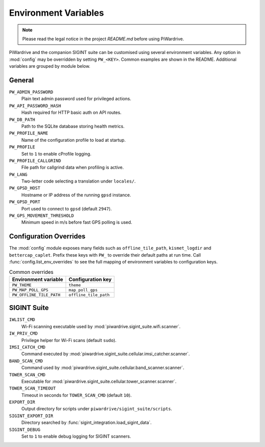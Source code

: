 Environment Variables
=====================
.. note::
   Please read the legal notice in the project `README.md` before using PiWardrive.


PiWardrive and the companion SIGINT suite can be customised using several
environment variables. Any option in :mod:`config` may be overridden by
setting ``PW_<KEY>``. Common examples are shown in the README. Additional
variables are grouped by module below.

General
-------

``PW_ADMIN_PASSWORD``
    Plain text admin password used for privileged actions.

``PW_API_PASSWORD_HASH``
    Hash required for HTTP basic auth on API routes.

``PW_DB_PATH``
    Path to the SQLite database storing health metrics.

``PW_PROFILE_NAME``
    Name of the configuration profile to load at startup.

``PW_PROFILE``
    Set to ``1`` to enable cProfile logging.

``PW_PROFILE_CALLGRIND``
    File path for callgrind data when profiling is active.

``PW_LANG``
    Two-letter code selecting a translation under ``locales/``.

``PW_GPSD_HOST``
    Hostname or IP address of the running ``gpsd`` instance.

``PW_GPSD_PORT``
    Port used to connect to ``gpsd`` (default ``2947``).

``PW_GPS_MOVEMENT_THRESHOLD``
    Minimum speed in m/s before fast GPS polling is used.

Configuration Overrides
-----------------------

The :mod:`config` module exposes many fields such as
``offline_tile_path``, ``kismet_logdir`` and ``bettercap_caplet``.
Prefix these keys with ``PW_`` to override their default paths at run time.
Call :func:`config.list_env_overrides` to see the full mapping of
environment variables to configuration keys.

.. list-table:: Common overrides
   :header-rows: 1

   * - Environment variable
     - Configuration key
   * - ``PW_THEME``
     - ``theme``
   * - ``PW_MAP_POLL_GPS``
     - ``map_poll_gps``
   * - ``PW_OFFLINE_TILE_PATH``
     - ``offline_tile_path``

SIGINT Suite
------------

``IWLIST_CMD``
    Wi-Fi scanning executable used by :mod:`piwardrive.sigint_suite.wifi.scanner`.

``IW_PRIV_CMD``
    Privilege helper for Wi-Fi scans (default ``sudo``).

``IMSI_CATCH_CMD``
    Command executed by :mod:`piwardrive.sigint_suite.cellular.imsi_catcher.scanner`.

``BAND_SCAN_CMD``
    Command used by :mod:`piwardrive.sigint_suite.cellular.band_scanner.scanner`.

``TOWER_SCAN_CMD``
    Executable for :mod:`piwardrive.sigint_suite.cellular.tower_scanner.scanner`.

``TOWER_SCAN_TIMEOUT``
    Timeout in seconds for ``TOWER_SCAN_CMD`` (default ``10``).

``EXPORT_DIR``
    Output directory for scripts under ``piwardrive/sigint_suite/scripts``.

``SIGINT_EXPORT_DIR``
    Directory searched by :func:`sigint_integration.load_sigint_data`.

``SIGINT_DEBUG``
    Set to ``1`` to enable debug logging for SIGINT scanners.


